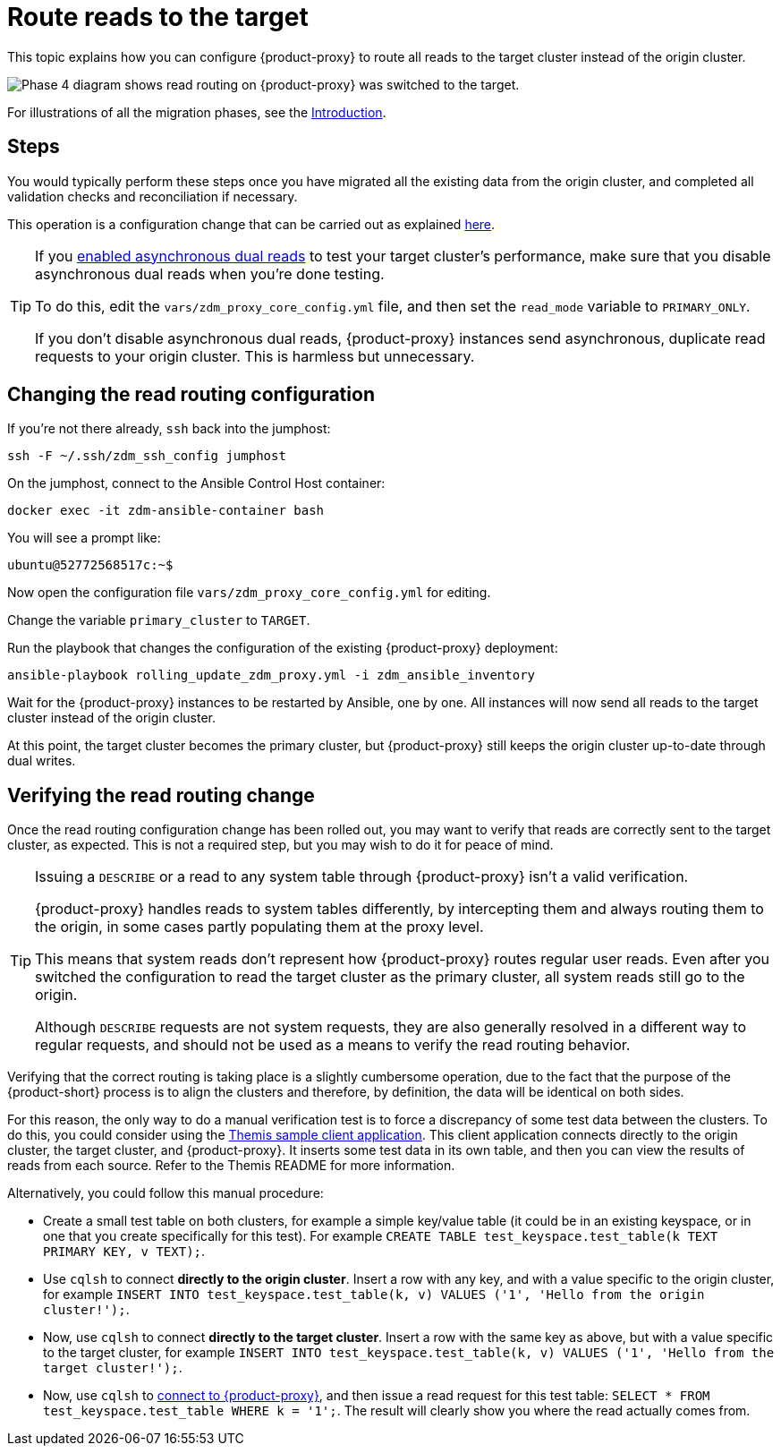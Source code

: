 = Route reads to the target

This topic explains how you can configure {product-proxy} to route all reads to the target cluster instead of the origin cluster.

image::migration-phase4ra9.png["Phase 4 diagram shows read routing on {product-proxy} was switched to the target."]

For illustrations of all the migration phases, see the xref:introduction.adoc#_migration_phases[Introduction].

== Steps

You would typically perform these steps once you have migrated all the existing data from the origin cluster, and completed all validation checks and reconciliation if necessary.

This operation is a configuration change that can be carried out as explained xref:manage-proxy-instances.adoc#change-mutable-config-variable[here].

[TIP]
====
If you xref:enable-async-dual-reads.adoc[enabled asynchronous dual reads] to test your target cluster's performance, make sure that you disable asynchronous dual reads when you're done testing.

To do this, edit the `vars/zdm_proxy_core_config.yml` file, and then set the `read_mode` variable  to `PRIMARY_ONLY`.

If you don't disable asynchronous dual reads, {product-proxy} instances send asynchronous, duplicate read requests to your origin cluster.
This is harmless but unnecessary.
====

== Changing the read routing configuration

If you're not there already, `ssh` back into the jumphost:

[source,bash]
----
ssh -F ~/.ssh/zdm_ssh_config jumphost
----

On the jumphost, connect to the Ansible Control Host container:
[source,bash]
----
docker exec -it zdm-ansible-container bash
----

You will see a prompt like:
[source,bash]
----
ubuntu@52772568517c:~$
----

Now open the configuration file `vars/zdm_proxy_core_config.yml` for editing.

Change the variable `primary_cluster` to `TARGET`.

Run the playbook that changes the configuration of the existing {product-proxy} deployment:

[source,bash]
----
ansible-playbook rolling_update_zdm_proxy.yml -i zdm_ansible_inventory
----

Wait for the {product-proxy} instances to be restarted by Ansible, one by one.
All instances will now send all reads to the target cluster instead of the origin cluster.

At this point, the target cluster becomes the primary cluster, but {product-proxy} still keeps the origin cluster up-to-date through dual writes.

== Verifying the read routing change

Once the read routing configuration change has been rolled out, you may want to verify that reads are correctly sent to the target cluster, as expected.
This is not a required step, but you may wish to do it for peace of mind.

[TIP]
====
Issuing a `DESCRIBE` or a read to any system table through {product-proxy} isn't a valid verification.

{product-proxy} handles reads to system tables differently, by intercepting them and always routing them to the origin, in some cases partly populating them at the proxy level.

This means that system reads don't represent how {product-proxy} routes regular user reads.
Even after you switched the configuration to read the target cluster as the primary cluster, all system reads still go to the origin.

Although `DESCRIBE` requests are not system requests, they are also generally resolved in a different way to regular requests, and should not be used as a means to verify the read routing behavior.
====

Verifying that the correct routing is taking place is a slightly cumbersome operation, due to the fact that the purpose of the {product-short} process is to align the clusters and therefore, by definition, the data will be identical on both sides.

For this reason, the only way to do a manual verification test is to force a discrepancy of some test data between the clusters.
To do this, you could consider using the xref:connect-clients-to-proxy.adoc#_themis_client[Themis sample client application].
This client application connects directly to the origin cluster, the target cluster, and {product-proxy}.
It inserts some test data in its own table, and then you can view the results of reads from each source.
Refer to the Themis README for more information.

Alternatively, you could follow this manual procedure:

* Create a small test table on both clusters, for example a simple key/value table (it could be in an existing keyspace, or in one that you create specifically for this test).
For example `CREATE TABLE test_keyspace.test_table(k TEXT PRIMARY KEY, v TEXT);`.
* Use `cqlsh` to connect *directly to the origin cluster*.
Insert a row with any key, and with a value specific to the origin cluster, for example `INSERT INTO test_keyspace.test_table(k, v) VALUES ('1', 'Hello from the origin cluster!');`.
* Now, use `cqlsh` to connect *directly to the target cluster*.
Insert a row with the same key as above, but with a value specific to the target cluster, for example `INSERT INTO test_keyspace.test_table(k, v) VALUES ('1', 'Hello from the target cluster!');`.
* Now, use `cqlsh` to xref:connect-clients-to-proxy.adoc#_connecting_cqlsh_to_the_zdm_proxy[connect to {product-proxy}], and then issue a read request for this test table: `SELECT * FROM test_keyspace.test_table WHERE k = '1';`.
The result will clearly show you where the read actually comes from.
